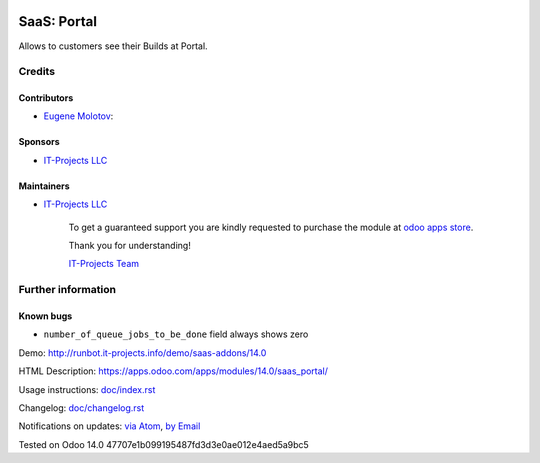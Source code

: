 .. image:: https://img.shields.io/badge/license-AGPL--3-blue.png
   :target: https://www.gnu.org/licenses/agpl
   :alt: License: AGPL-3

==============
 SaaS: Portal
==============

Allows to customers see their Builds at Portal.

Credits
=======

Contributors
------------
* `Eugene Molotov <https://it-projects.info/team/em230418>`__:

Sponsors
--------
* `IT-Projects LLC <https://it-projects.info>`__

Maintainers
-----------
* `IT-Projects LLC <https://it-projects.info>`__

      To get a guaranteed support
      you are kindly requested to purchase the module
      at `odoo apps store <https://apps.odoo.com/apps/modules/14.0/saas_portal/>`__.

      Thank you for understanding!

      `IT-Projects Team <https://www.it-projects.info/team>`__

Further information
===================

Known bugs
----------

* ``number_of_queue_jobs_to_be_done`` field always shows zero

Demo: http://runbot.it-projects.info/demo/saas-addons/14.0

HTML Description: https://apps.odoo.com/apps/modules/14.0/saas_portal/

Usage instructions: `<doc/index.rst>`_

Changelog: `<doc/changelog.rst>`_

Notifications on updates: `via Atom <https://github.com/it-projects-llc/saas-addons/commits/14.0/saas_portal.atom>`_, `by Email <https://blogtrottr.com/?subscribe=https://github.com/it-projects-llc/saas-addons/commits/14.0/saas_portal.atom>`_

Tested on Odoo 14.0 47707e1b099195487fd3d3e0ae012e4aed5a9bc5
